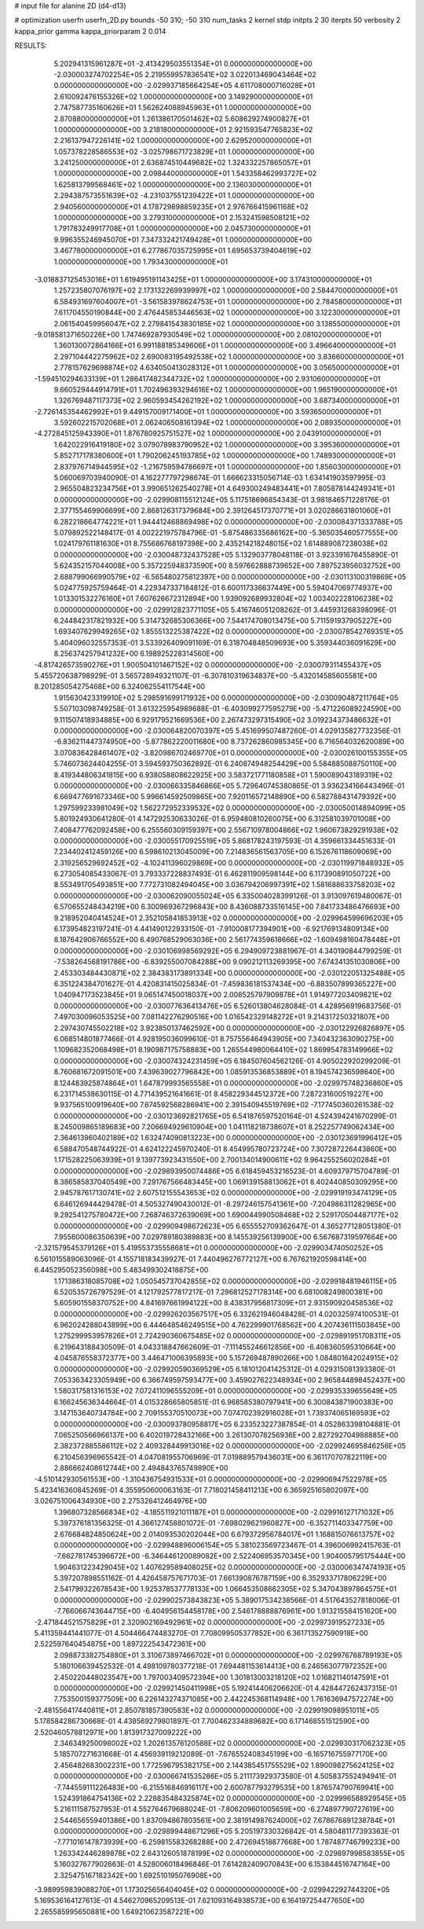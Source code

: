# input file for alanine 2D (d4-d13)

# optimization
userfn       userfn_2D.py
bounds       -50 310; -50 310
num_tasks    2
kernel       stdp
initpts      2 30
iterpts      50
verbosity    2
kappa_prior  gamma
kappa_priorparam 2 0.014



RESULTS:
  5.202941315961287E+01 -2.413429503551354E+01  0.000000000000000E+00      -2.030003274702254E+05
  2.219559957836541E+02  3.022013469043464E+02  0.000000000000000E+00      -2.029937185664254E+05
  4.611708000716028E+01  2.610092476155326E+02  1.000000000000000E+00       3.149290000000000E+01
  2.747587735160626E+01  1.562624088945963E+01  1.000000000000000E+00       2.870880000000000E+01
  1.261386170501462E+02  5.608629274900827E+01  1.000000000000000E+00       3.218180000000000E+01
  2.921593547765823E+02  2.216137947226141E+02  1.000000000000000E+00       2.629520000000000E+01
  1.057378228586553E+02 -3.025798671723829E+01  1.000000000000000E+00       3.241250000000000E+01
  2.636874510449682E+02  1.324332257865057E+01  1.000000000000000E+00       2.098440000000000E+01
  1.543358462993727E+02  1.625813799568461E+02  1.000000000000000E+00       2.136030000000000E+01
  2.294387573551639E+02 -4.231037551239422E+01  1.000000000000000E+00       2.940560000000000E+01
  4.178729898859235E+01  2.976766415961168E+02  1.000000000000000E+00       3.279310000000000E+01
  2.153241598508121E+02  1.791783249917708E+01  1.000000000000000E+00       2.045730000000000E+01
  9.996355246945070E+01  7.347332421749428E+01  1.000000000000000E+00       3.467780000000000E+01
  6.277867035725995E+01  1.695653739404619E+02  1.000000000000000E+00       1.793430000000000E+01
 -3.018837125453016E+01  1.619495191143425E+01  1.000000000000000E+00       3.174310000000000E+01
  1.257235807076197E+02  2.173132269939997E+02  1.000000000000000E+00       2.584470000000000E+01
  6.584931697604007E+01 -3.561583978624753E+01  1.000000000000000E+00       2.784580000000000E+01
  7.611704550190844E+00  2.476445853446563E+02  1.000000000000000E+00       3.122300000000000E+01
  2.061540459956047E+02  2.279841543830185E+02  1.000000000000000E+00       3.138550000000000E+01
 -9.018581371650226E+00  1.747469287930549E+02  1.000000000000000E+00       2.081020000000000E+01
  1.360130072864166E+01  6.991188185349606E+01  1.000000000000000E+00       3.496640000000000E+01
  2.297104442275962E+02  2.690083195492538E+02  1.000000000000000E+00       3.836600000000000E+01
  2.778157629698874E+02  4.634050413028312E+01  1.000000000000000E+00       3.056500000000000E+01
 -1.594510294633139E+01  1.286417482344732E+02  1.000000000000000E+00       2.931060000000000E+01
  9.660529444914791E+01  1.702496393294616E+02  1.000000000000000E+00       1.965190000000000E+01
  1.326769487117373E+02  2.960593454262192E+02  1.000000000000000E+00       3.687340000000000E+01
 -2.726145354462992E+01  9.449157009171400E+01  1.000000000000000E+00       3.593650000000000E+01
  3.592602215702068E+01  2.062406508161394E+02  1.000000000000000E+00       2.089350000000000E+01
 -4.272845125943390E+01  1.876780925751527E+02  1.000000000000000E+00       2.043910000000000E+01
  1.642022916419180E+02  3.079078983790952E+02  1.000000000000000E+00       3.395360000000000E+01
  5.852717178380600E+01  1.790206245193785E+02  1.000000000000000E+00       1.748930000000000E+01
  2.837976714944595E+02 -1.216759594786697E+01  1.000000000000000E+00       1.856030000000000E+01       5.060069703940090E-01  4.162277797298674E-01       1.666623315056714E-03  1.634141903597995E-03  2.965504823234756E+01  3.990651262540278E+01
  4.649300249483441E+01  7.805878144249341E+01  0.000000000000000E+00      -2.029908115512124E+05       5.117518696854343E-01  3.981846571228176E-01       2.377155469906699E+00  2.868126317379684E+00  2.391264517370771E+01  3.020286631801060E+01
  6.282218664774221E+01  1.944412468869498E+02  0.000000000000000E+00      -2.030084371333788E+05       5.079892522148417E-01  4.002221975784796E-01      -5.875486335686162E+00 -5.365035460577555E+00  1.024179761181630E+01  8.755686768197398E+00
  2.435214218248015E+02  1.614889087238038E+02  0.000000000000000E+00      -2.030048732437528E+05       5.132903778048118E-01  3.923391676455890E-01       5.624352157044008E+00  5.357225948373590E+00  8.597662888739652E+00  7.897523956032752E+00
  2.688799066990579E+02 -6.565480275812397E+00  0.000000000000000E+00      -2.030113100319869E+05       5.024775925759464E-01  4.229347337184812E-01       6.600117336637449E+00  5.594047069774937E+00  1.013301532276160E+01  7.607626672312894E+00
  1.939092689932804E+02  1.003402228106238E+02  0.000000000000000E+00      -2.029912823771105E+05       5.416746051208262E-01  3.445931268398096E-01       6.244842317821932E+00  5.314732685306366E+00  7.544174708013475E+00  5.711591937905227E+00
  1.693407629949265E+02  1.855513225387422E+02  0.000000000000000E+00      -2.030078542769351E+05       5.404096032557353E-01  3.533926409091169E-01       6.318704848509693E+00  5.359344036091629E+00  8.256374257941232E+00  6.198925228314560E+00
 -4.817426573590276E+01  1.900504101467152E+02  0.000000000000000E+00      -2.030079311455437E+05       5.455720638798929E-01  3.565728949321107E-01      -6.307810319634837E+00 -5.432014585605581E+00  8.201285054275468E+00  6.324062554117544E+00
  1.915630423319910E+02  5.298591699171932E+00  0.000000000000000E+00      -2.030090487211764E+05       5.507103098749258E-01  3.613225954989688E-01      -6.403099277595279E+00 -5.471226089224590E+00  9.111507418934885E+00  6.929179521669536E+00
  2.267473297315490E+02  3.019234373486632E+01  0.000000000000000E+00      -2.030064820070397E+05       5.451699507487260E-01  4.029135827732356E-01      -6.836211447374950E+00 -5.877862220011680E+00  8.737262860985345E+00  6.716564032620089E+00
  3.070836428461407E+02 -3.820986702469770E+01  0.000000000000000E+00      -2.030026100155355E+05       5.746073624404255E-01  3.594593750362892E-01       6.240874948254429E+00  5.584885088750110E+00  8.419344806341815E+00  6.938058808622925E+00
  3.583721771180858E+01  1.590089043189319E+02  0.000000000000000E+00      -2.030066335846866E+05       5.729640745380865E-01  3.936234166443496E-01       6.669477691673346E+00  5.996614592509865E+00  7.920116572148890E+00  6.582788431479392E+00
  1.297599233981049E+02  1.562272952339532E+02  0.000000000000000E+00      -2.030050014894099E+05       5.801924930641280E-01  4.147292530633026E-01       6.959480810260075E+00  6.312581039701008E+00  7.408477762092458E+00  6.255560309159397E+00
  2.556710978004866E+02  1.960673829291938E+02  0.000000000000000E+00      -2.030055170925519E+05       5.868178243197593E-01  4.359661334451633E-01       7.234402412459126E+00  6.598610213045009E+00  7.214836561563705E+00  6.152676118609069E+00
  2.319256529692452E+02 -4.102411396029869E+00  0.000000000000000E+00      -2.030119971848932E+05       6.273054085433067E-01  3.793337228837493E-01       6.462811909598144E+00  6.117390891050722E+00  8.553491705493851E+00  7.772731082494045E+00
  3.036794206997391E+02  1.581688633758203E+02  0.000000000000000E+00      -2.030062090055024E+05       6.335004028399126E-01  3.913097619480067E-01       6.570655248434219E+00  6.300969367296843E+00  8.436088733516145E+00  7.841733486476693E+00
  9.218952040414524E+01  2.352105841853913E+02  0.000000000000000E+00      -2.029964599696203E+05       6.173954823197241E-01  4.441490122933150E-01      -7.910008177394901E+00 -6.921769134809134E+00  8.187642906766552E+00  6.490768529063036E+00
  2.561774359618666E+02 -1.609498160478448E+01  0.000000000000000E+00      -2.030106998569292E+05       6.294909723881967E-01  4.340190844799259E-01      -7.538264568191786E+00 -6.839255007084288E+00  9.090212113269395E+00  7.674341351030806E+00
  2.453303484430871E+02  2.384383173891334E+00  0.000000000000000E+00      -2.030122051325488E+05       6.351224384701627E-01  4.420831415025834E-01      -7.459836181537434E+00 -6.883507899365227E+00  1.040947173523845E+01  9.065147450018037E+00
  2.008525797909878E+01  1.914977203409821E+02  0.000000000000000E+00      -2.030077636413476E+05       6.526013804628084E-01  4.428956919683756E-01       7.497030096053525E+00  7.081142276290516E+00  1.016542329148272E+01  9.214317250321807E+00
  2.297430745502218E+02  3.923850137462592E+00  0.000000000000000E+00      -2.030122926826897E+05       6.068514801877466E-01  4.928195036099610E-01       8.757556464943905E+00  7.340432363090275E+00  1.109682352068498E+01  8.190987175758883E+00
  1.265544980064410E+02  1.869954783149966E+02  0.000000000000000E+00      -2.030074324231459E+05       6.184507604562126E-01  4.905022920299209E-01       8.760681672091501E+00  7.439639027796842E+00  1.085913536853889E+01  8.194574236598640E+00
  8.124483925874864E+01  1.647879993565558E+01  0.000000000000000E+00      -2.029975748236860E+05       6.231714538630115E-01  4.771439521641661E-01       8.458229344512372E+00  7.287231600519227E+00  9.937565100919640E+00  7.674592568286941E+00
  2.391540945519769E+02 -7.177450360261538E-02  0.000000000000000E+00      -2.030123692821765E+05       6.541876597520164E-01  4.524394241670299E-01       8.245009865189683E+00  7.206694929610904E+00  1.041118218738607E+01  8.252257749062434E+00
  2.364613960402189E+02  1.632474090813223E+00  0.000000000000000E+00      -2.030123691996412E+05       6.588470548744922E-01  4.624122245970240E-01       8.454995780723724E+00  7.307287226443860E+00  1.171528225063939E+01  9.139773923431550E+00
  2.700134014900611E+02  9.964255256020284E+01  0.000000000000000E+00      -2.029893950074486E+05       6.618459453216523E-01  4.609379715704789E-01       8.386585837040549E+00  7.291767566483445E+00  1.069139158813062E+01  8.402440850309295E+00
  2.945787617130741E+02  2.607512155543653E+02  0.000000000000000E+00      -2.029919193474129E+05       6.646126944429478E-01  4.505327490430012E-01      -8.297246157541361E+00 -7.204986311282965E+00  9.292541275780472E+00  7.268746372639069E+00
  1.690044990508468E+02  2.529170504487177E+02  0.000000000000000E+00      -2.029909498672623E+05       6.655552709362647E-01  4.365277128051380E-01       7.955600086350639E+00  7.029789180389883E+00  8.145539256139900E+00  6.567687319597664E+00
 -2.321579545379126E+01  5.419553735558681E+01  0.000000000000000E+00      -2.029903474050252E+05       6.561015589063096E-01  4.155718183439927E-01       7.440496276772127E+00  6.767621920598414E+00  6.445295052356098E+00  5.483499302418875E+00
  1.171386318085708E+02  1.050545737042855E+02  0.000000000000000E+00      -2.029918481946115E+05       6.520535726797529E-01  4.121792577817217E-01       7.296812527178314E+00  6.681008249800381E+00  5.605901558370752E+00  4.841697661994122E+00
  8.438317956817309E+01  2.931590920458536E+02  0.000000000000000E+00      -2.029926203567517E+05       6.332621946048428E-01  4.020325974100531E-01       6.962024288043899E+00  6.444648546249515E+00  4.762299901768562E+00  4.207436111503845E+00
  1.275299953957826E+01  2.724290360675485E+02  0.000000000000000E+00      -2.029891951708311E+05       6.219643188430509E-01  4.043318847662609E-01      -7.111455246612856E+00 -6.408360595310664E+00  4.045876558372377E+00  3.446471006395893E+00
  5.157269487890266E+00  1.084801642024915E+02  0.000000000000000E+00      -2.029920590369529E+05       6.181012041425312E-01  4.029315081393380E-01       7.053363423305949E+00  6.366749597593477E+00  3.459027622348934E+00  2.965844898452437E+00
  1.580317581316153E+02  7.072411096555209E+01  0.000000000000000E+00      -2.029935339655649E+05       6.166245636344664E-01  4.015328665805851E-01       6.968585380797941E+00  6.300843871900383E+00  3.147153640734784E+00  2.709155370510073E+00
  7.074702392916028E+01  1.739374065169593E+02  0.000000000000000E+00      -2.030093780958817E+05       6.233523227387854E-01  4.052863398104881E-01       7.065250566966137E+00  6.402019728432166E+00  3.261307078256936E+00  2.827292704988885E+00
  2.382372885586112E+02  2.409328449913016E+02  0.000000000000000E+00      -2.029924695846256E+05       6.210456396965542E-01  4.047081955706969E-01       7.019889579436031E+00  6.361170707822119E+00  2.886662408612744E+00  2.494843765749890E+00
 -4.510142930561553E+00 -1.310436754931533E+01  0.000000000000000E+00      -2.029906947522978E+05       5.423416360845269E-01  4.355950600063163E-01       7.718021458411213E+00  6.365925165802097E+00  3.026751006434930E+00  2.275326412464976E+00
  1.396807328566834E+02 -4.185511921011187E+01  0.000000000000000E+00      -2.029916127171032E+05       5.397376181356325E-01  4.366127458801072E-01      -7.698029621960827E+00 -6.352711403347759E+00  2.676684824850624E+00  2.014093530202044E+00
  6.679372956784017E+01  1.168815076613757E+02  0.000000000000000E+00      -2.029948896006154E+05       5.381023569723467E-01  4.396006992415763E-01      -7.662781745396672E+00 -6.346446120089082E+00  2.522406953570345E+00  1.904005795175444E+00
  1.904631223429045E+02  1.407629589408025E+02  0.000000000000000E+00      -2.030006347474193E+05       5.397207898551162E-01  4.426458757671703E-01       7.661390876787159E+00  6.352933717806229E+00  2.541799322678543E+00  1.925378537778133E+00
  1.066453508662305E+02  5.347043897864575E+01  0.000000000000000E+00      -2.029902573843823E+05       5.389017534238566E-01  4.517643527818006E-01      -7.766066743644715E+00 -6.404956154458178E+00  2.546178888876961E+00  1.913215584151620E+00
 -2.471844521575829E+01  2.320902169492961E+02  0.000000000000000E+00      -2.029973919527233E+05       5.411359441441077E-01  4.504466474483270E-01       7.708099505377852E+00  6.361713527590918E+00  2.522597640454875E+00  1.897222543472361E+00
  2.098873382754880E+01  3.310673897466702E+01  0.000000000000000E+00      -2.029976768789193E+05       5.180106639452532E-01  4.498109780377218E-01       7.694481153614413E+00  6.246563077972352E+00  2.450220448023547E+00  1.797003409572394E+00
  1.301813003218120E+02  1.016821140147591E+01  0.000000000000000E+00      -2.029921450411998E+05       5.192414406206620E-01  4.428447262437315E-01       7.753500159377509E+00  6.226143274371085E+00  2.442245368114948E+00  1.761636947572274E+00
 -2.481556417440811E+01  2.850781857390583E+02  0.000000000000000E+00      -2.029919098951011E+05       5.178584286730668E-01  4.438569279801897E-01       7.700462334889682E+00  6.171468551512590E+00  2.520460578812971E+00  1.813917327009222E+00
  2.346349250098002E+02  1.202613576120588E+02  0.000000000000000E+00      -2.029930317062323E+05       5.185707271631668E-01  4.456939119212089E-01      -7.676552408345199E+00 -6.165716755977170E+00  2.456482683002231E+00  1.772596795382175E+00
  2.144385451755529E+02  1.890098275624125E+02  0.000000000000000E+00      -2.030066741535286E+05       5.211173929373580E-01  4.505837552494941E-01      -7.744559111226483E+00 -6.215516846916117E+00  2.600787793279535E+00  1.876574790769941E+00
  1.524391864754136E+02  2.228835484325874E+02  0.000000000000000E+00      -2.029996588929545E+05       5.216111587527953E-01  4.552764679688024E-01      -7.806209601005659E+00 -6.274897790727619E+00  2.544656559401386E+00  1.837094867803561E+00
  2.381914987624000E+02  7.678676891238784E+01  0.000000000000000E+00      -2.029899448671296E+05       5.205197330326842E-01  4.580481177393363E-01      -7.771016147873939E+00 -6.259815583268288E+00  2.472694518877668E+00  1.787487746799233E+00
  1.263342446289878E+02  2.643126051878199E+02  0.000000000000000E+00      -2.029897998583855E+05       5.160327677902663E-01  4.528006018496846E-01       7.614282409070843E+00  6.153844516747164E+00  2.325475167182342E+00  1.692510195076908E+00
 -3.989959839088270E+01  1.173025656404045E+02  0.000000000000000E+00      -2.029942292744320E+05       5.169536164127613E-01  4.546270965209513E-01       7.621093164938573E+00  6.164197254477650E+00  2.265585995650881E+00  1.649210623587221E+00
